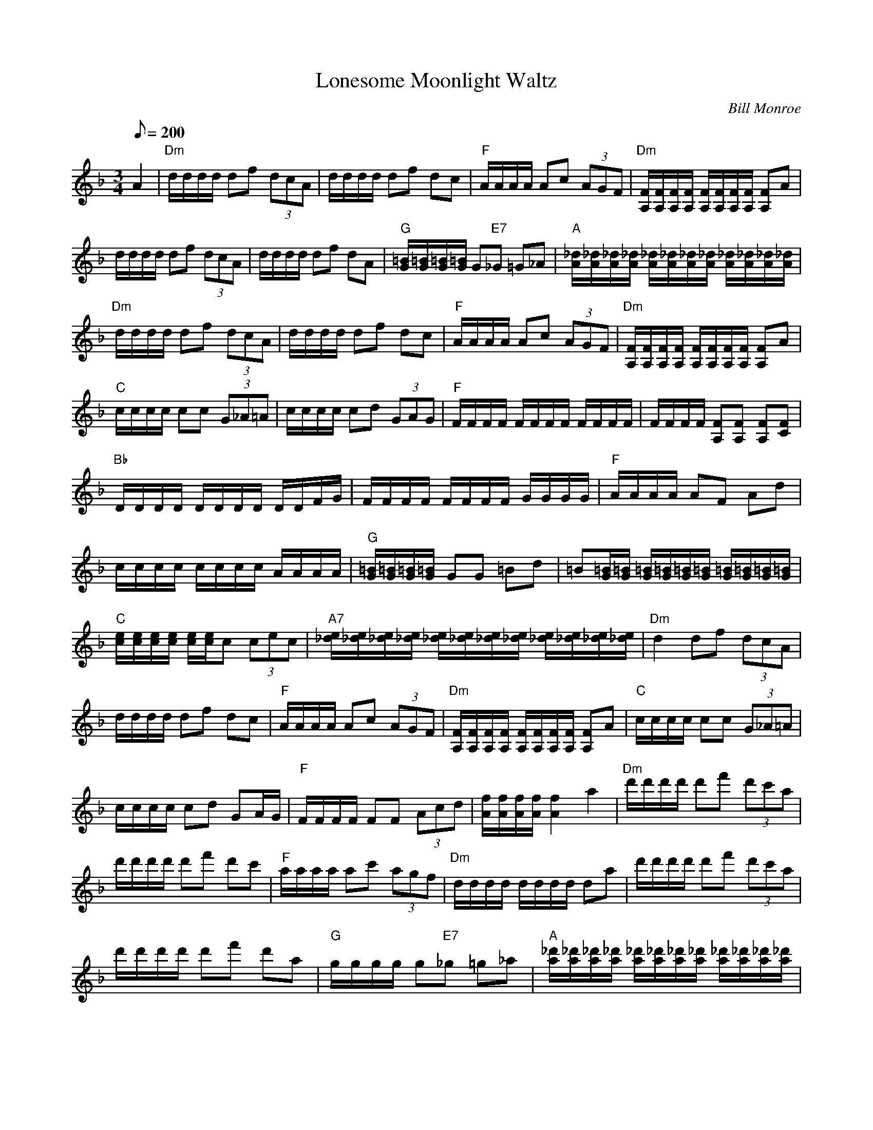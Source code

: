 X: 12
T: Lonesome Moonlight Waltz
C: Bill Monroe
Z: Arranged by John Baldry
S: MandoZine TablEdit Archives
L: 1/8
Q: 200
M: 3/4
K: Dm
%%continueall
A2 |\
"Dm"d/d/d/d/ df (3dcA | d/d/d/d/ df dc |\
"F"A/A/A/A/ Ac (3AGF | "Dm"[F/A,/][F/A,/][F/A,/][F/A,/] [F/A,/][F/A,/][F/A,/][F/A,/] [FA,]A |
d/d/d/d/ df (3dcA | d/d/d/d/ df dA |\
"G"[=B/G/][=B/G/][=B/G/][=B/G/] G"E7"_G =G_A | "A"[_d/A/][_d/A/][_d/A/][_d/A/] [_d/A/][_d/A/][_d/A/][_d/A/]  [_d/A/][_d/A/][_d/A/][_d/A/] |
"Dm"d/d/d/d/ df (3dcA | d/d/d/d/ df dc |\
"F"A/A/A/A/ Ac (3AGF | "Dm"[F/A,/][F/A,/][F/A,/][F/A,/] [F/A,/][F/A,/][F/A,/][F/A,/] [FA,]A |
"C"c/c/c/c/ cc (3G_A=A | c/c/c/c/ cd (3GAG |\
"F"F/F/F/F/ F/F/F/F/ F/F/F/F/ | F/F/F/F/ [FA,][FA,] [FA,][FC] |
"Bb"D/D/D/D/ D/D/D/D/ D/D/F/G/ | F/F/F/F/ F/F/F/F/ G/G/G/G/ |\
"F"A/A/A/A/ AF Ad | c/c/c/c/ c/c/c/c/ A/A/A/A/ |
"G"[=B/G/][=B/G/][=B/G/][=B/G/] GG =Bd | =B[=B/G/][=B/G/] [=B/G/][=B/G/][=B/G/][=B/G/] [=B/G/][=B/G/][=B/G/][=B/G/] |\
"C"[e/c/][e/c/][e/c/][e/c/] [e/c/][e/c/]c (3cec | "A7"[e/_d/][e/_d/][e/_d/][e/_d/] [e/_d/][e/_d/][e/_d/][e/_d/] [e/_d/][e/_d/][e/_d/][e/_d/]|
"Dm"d2 df (3dcA | d/d/d/d/ df dc |\
"F"A/A/A/A/ Ac (3AGF | "Dm"[F/A,/][F/A,/][F/A,/][F/A,/] [F/A,/][F/A,/][F/A,/][F/A,/] [FA,]A |
"C"c/c/c/c/ cc (3G_A=A | c/c/c/c/ cd GA/G/ |\
"F"F/F/F/F/ FF (3Acd | [f/A/][f/A/][f/A/][f/A/] [f2A2] a2 |
"Dm"d'/d'/d'/d'/ d'f' (3d'c'a | d'/d'/d'/d'/ d'f' d'c' | "F"a/a/a/a/ ac' (3agf |\
"Dm"d/d/d/d/ d/d/d/d/ da | d'/d'/d'/d'/ d'f' (3d'c'a |
d'/d'/d'/d'/ d'f' d'a | "G"g/g/g/g/ g"E7"_g =g_a |\
"A"[_d'/a/][_d'/a/][_d'/a/][_d'/a/] [_d'/a/][_d'/a/][_d'/a/][_d'/a/] [_d'/a/][_d'/a/][_d'/a/][_d'/a/] | "Dm"d'/d'/d'/d'/ d'f' (3d'c'a |
d'/d'/d'/d'/ d'f' d'c' | "F"a/a/a/a/ ac' (3agf |\
"Dm"d/d/d/d/ d/d/d/d/ da | "C"c'/c'/c'/c'/ c'c' (3gag | c'/c'/c'/c'/ c'c' (3gag |
"F"f/f/f/f/ f/f/f/f/ e/e/e/e/ | "F7"_e/_e/_e/_e/ _e/_e/_e/_e/ _e/_e/_e/_e/ |\
"Bb"[b/d/][b/d/][b/d/][b/d/] [b/d/][b/d/][b/d/][b/d/] (3[bd]Bc | f/f/f/f/ f/f/f/f/ g/g/g/g/ |
"F"[c'/a/][c'/a/][c'/a/][c'/a/] [c'a]f ad' | c'/c'/c'/c'/ c'/c'/c'/c'/ [c'/a/][c'/a/][c'/a/][c'/a/] |\
"G"[=b/g/][=b/g/][=b/g/][=b/g/] [=bg]g =bd' | =b[=b/g/][=b/g/] [=b/g/][=b/g/][=b/g/][=b/g/] [=b/g/][=b/g/][=b/g/][=b/g/] |
"C"c'/c'/c'/c'/ c'c' (3c'e'c' | "A7"_d'/_d'/_d'/_d'/ _d'/_d'/_d'/_d'/ _d'/_d'/_d'/_d'/ |\
"Dm"d'/d'/d'/d'/ d'f' (3d'c'a | d'/d'/d'/d'/ d'f' d'c' |
"F"a/a/a/a/ ac' (3agf | "Dm"d/d/d/d/ d/d/d/d/ da |\
"C"c'/c'/c'/c'/ c'c' (3[c'g]a[c'g] | "C"c'/c'/c'/c'/ c'c' (3[c'g]a[c'g] |
f/f/f/f/ ff (3ac'd' | "F"[f'/a/][f'/a/][f'/a/][f'/a/] [f'/a/][f'/a/][f'/a/][f'/a/] [f'/a/][f'/a/][f'/a/][f'/a/] | [f'6a6] |]
